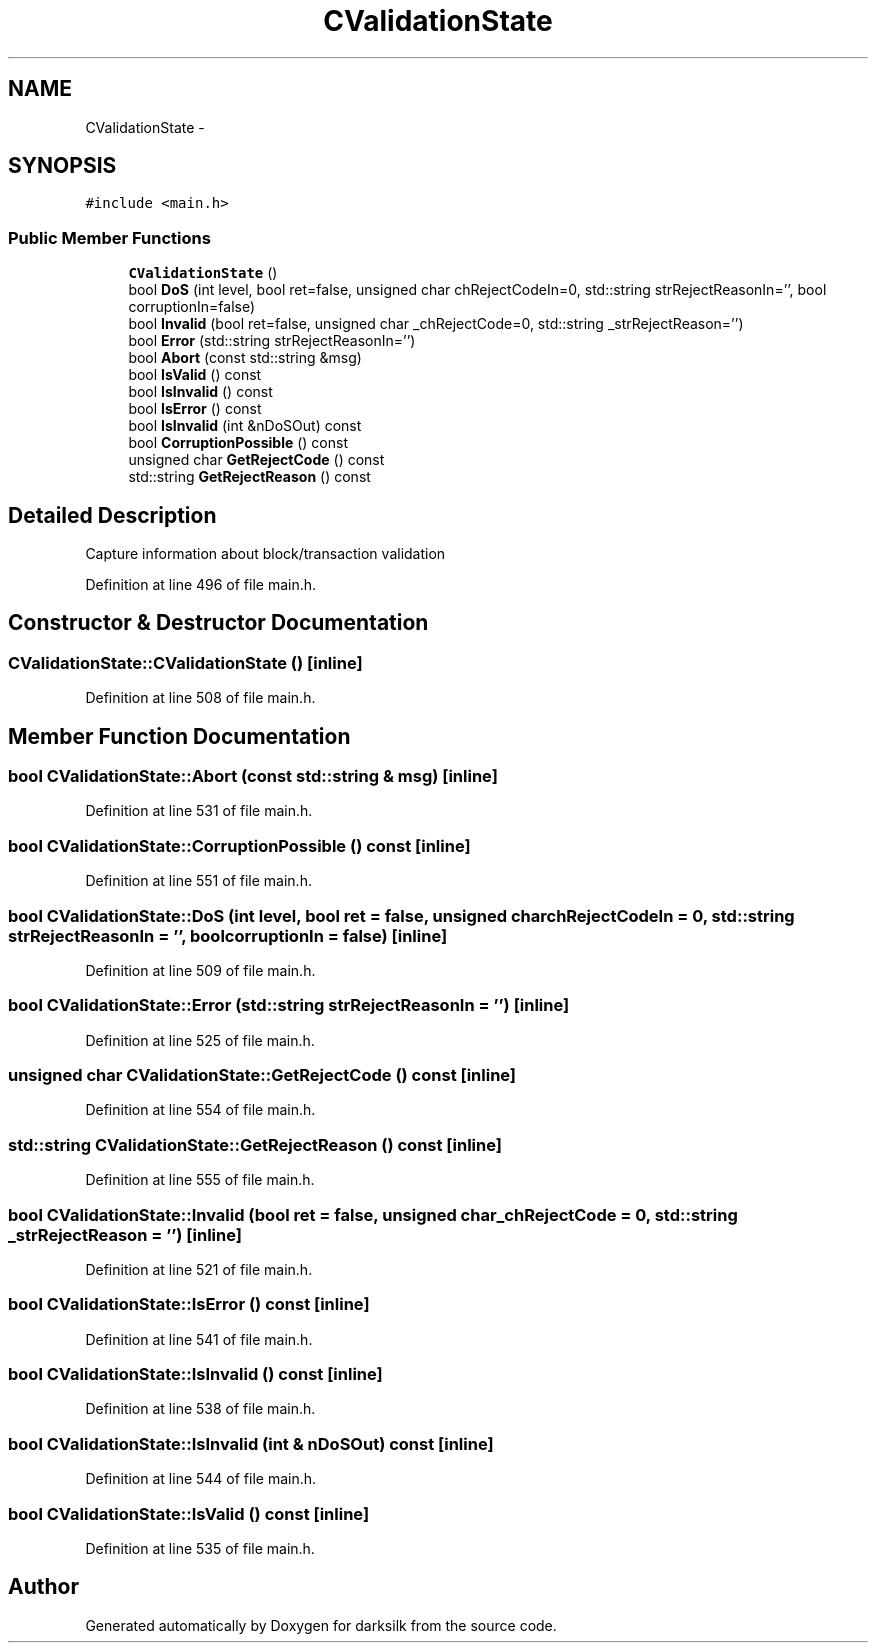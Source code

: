 .TH "CValidationState" 3 "Wed Feb 10 2016" "Version 1.0.0.0" "darksilk" \" -*- nroff -*-
.ad l
.nh
.SH NAME
CValidationState \- 
.SH SYNOPSIS
.br
.PP
.PP
\fC#include <main\&.h>\fP
.SS "Public Member Functions"

.in +1c
.ti -1c
.RI "\fBCValidationState\fP ()"
.br
.ti -1c
.RI "bool \fBDoS\fP (int level, bool ret=false, unsigned char chRejectCodeIn=0, std::string strRejectReasonIn='', bool corruptionIn=false)"
.br
.ti -1c
.RI "bool \fBInvalid\fP (bool ret=false, unsigned char _chRejectCode=0, std::string _strRejectReason='')"
.br
.ti -1c
.RI "bool \fBError\fP (std::string strRejectReasonIn='')"
.br
.ti -1c
.RI "bool \fBAbort\fP (const std::string &msg)"
.br
.ti -1c
.RI "bool \fBIsValid\fP () const "
.br
.ti -1c
.RI "bool \fBIsInvalid\fP () const "
.br
.ti -1c
.RI "bool \fBIsError\fP () const "
.br
.ti -1c
.RI "bool \fBIsInvalid\fP (int &nDoSOut) const "
.br
.ti -1c
.RI "bool \fBCorruptionPossible\fP () const "
.br
.ti -1c
.RI "unsigned char \fBGetRejectCode\fP () const "
.br
.ti -1c
.RI "std::string \fBGetRejectReason\fP () const "
.br
.in -1c
.SH "Detailed Description"
.PP 
Capture information about block/transaction validation 
.PP
Definition at line 496 of file main\&.h\&.
.SH "Constructor & Destructor Documentation"
.PP 
.SS "CValidationState::CValidationState ()\fC [inline]\fP"

.PP
Definition at line 508 of file main\&.h\&.
.SH "Member Function Documentation"
.PP 
.SS "bool CValidationState::Abort (const std::string & msg)\fC [inline]\fP"

.PP
Definition at line 531 of file main\&.h\&.
.SS "bool CValidationState::CorruptionPossible () const\fC [inline]\fP"

.PP
Definition at line 551 of file main\&.h\&.
.SS "bool CValidationState::DoS (int level, bool ret = \fCfalse\fP, unsigned char chRejectCodeIn = \fC0\fP, std::string strRejectReasonIn = \fC''\fP, bool corruptionIn = \fCfalse\fP)\fC [inline]\fP"

.PP
Definition at line 509 of file main\&.h\&.
.SS "bool CValidationState::Error (std::string strRejectReasonIn = \fC''\fP)\fC [inline]\fP"

.PP
Definition at line 525 of file main\&.h\&.
.SS "unsigned char CValidationState::GetRejectCode () const\fC [inline]\fP"

.PP
Definition at line 554 of file main\&.h\&.
.SS "std::string CValidationState::GetRejectReason () const\fC [inline]\fP"

.PP
Definition at line 555 of file main\&.h\&.
.SS "bool CValidationState::Invalid (bool ret = \fCfalse\fP, unsigned char _chRejectCode = \fC0\fP, std::string _strRejectReason = \fC''\fP)\fC [inline]\fP"

.PP
Definition at line 521 of file main\&.h\&.
.SS "bool CValidationState::IsError () const\fC [inline]\fP"

.PP
Definition at line 541 of file main\&.h\&.
.SS "bool CValidationState::IsInvalid () const\fC [inline]\fP"

.PP
Definition at line 538 of file main\&.h\&.
.SS "bool CValidationState::IsInvalid (int & nDoSOut) const\fC [inline]\fP"

.PP
Definition at line 544 of file main\&.h\&.
.SS "bool CValidationState::IsValid () const\fC [inline]\fP"

.PP
Definition at line 535 of file main\&.h\&.

.SH "Author"
.PP 
Generated automatically by Doxygen for darksilk from the source code\&.
